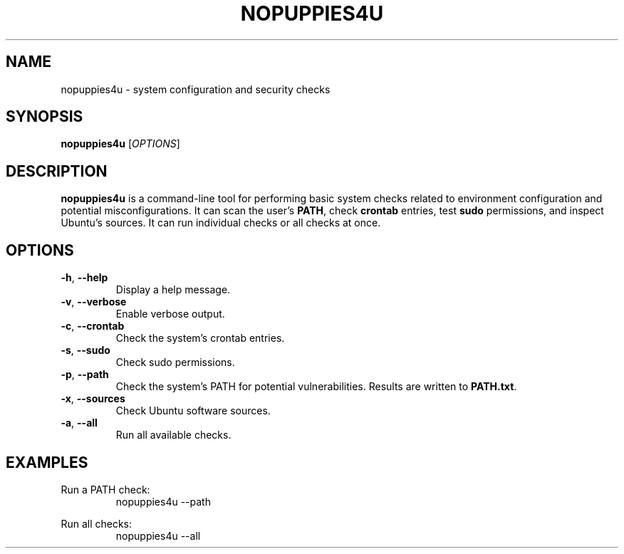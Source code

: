 .TH NOPUPPIES4U
.SH NAME
nopuppies4u \- system configuration and security checks
.SH SYNOPSIS
.B nopuppies4u
[\fIOPTIONS\fR]
.SH DESCRIPTION
\fBnopuppies4u\fR is a command-line tool for performing basic system checks related to
environment configuration and potential misconfigurations. It can scan the user's
\fBPATH\fR, check \fBcrontab\fR entries, test \fBsudo\fR permissions, and
inspect Ubuntu's sources. It can run individual checks or all checks at once.

.SH OPTIONS
.TP
.BR -h ", " --help
Display a help message.

.TP
.BR -v ", " --verbose
Enable verbose output.

.TP
.BR -c ", " --crontab
Check the system's crontab entries.

.TP
.BR -s ", " --sudo
Check sudo permissions.

.TP
.BR -p ", " --path
Check the system's PATH for potential vulnerabilities.
Results are written to \fBPATH.txt\fR.

.TP
.BR -x ", " --sources
Check Ubuntu software sources.

.TP
.BR -a ", " --all
Run all available checks.

.SH EXAMPLES
Run a PATH check:
.RS
nopuppies4u --path
.RE

Run all checks:
.RS
nopuppies4u --all
.RE
